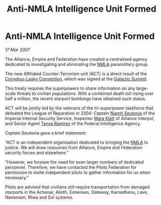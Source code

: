 :PROPERTIES:
:ID:       b1a29273-254b-4371-ac9c-0b3a42e2c09b
:ROAM_REFS: https://community.elitedangerous.com/galnet/17-MAR-3307
:END:
#+title: Anti-NMLA Intelligence Unit Formed
#+filetags: :Empire:Alliance:galnet:
* Anti-NMLA Intelligence Unit Formed

/17 Mar 3307/

The Alliance, Empire and Federation have created a centralised agency
dedicated to investigating and eliminating the [[id:dbfbb5eb-82a2-43c8-afb9-252b21b8464f][NMLA]] paramilitary
group.

The new Affiliated Counter-Terrorism unit (ACT) is a direct result of
the [[id:819b59a6-0569-490d-9d51-b1deb9ef72d8][Cornelius-Lasky Convention]], which was signed at the [[id:c19cec97-cb93-4049-be5d-1abcaa6023a5][Galactic
Summit]].

This treaty requires the superpowers to share information on any
large-scale threats to civilian populations. With a combined death
toll rising over half a million, the recent starport bombings have
obtained such status.

ACT will be jointly led by the veterans of the tri-superpower
taskforce that defeated the League of Reparation in 3304: Captain
[[id:cdaa5220-8f79-47dc-b160-a5d3d1ca30a0][Niamh Seutonia]] of the Imperial Internal Security Service, Inspector
[[id:2569323a-d569-4399-8cda-ae371000dc8b][Mara Klatt]] of Alliance Interpol, and Senior Agent [[id:fb74a286-1688-41e8-9bec-9ef14adaaf1f][Tanya Ramirez]] of the
Federal Intelligence Agency.

Captain Seutonia gave a brief statement:

“ACT is an independent organisation dedicated to bringing the [[id:dbfbb5eb-82a2-43c8-afb9-252b21b8464f][NMLA]] to
justice. We will draw resources from Alliance, Empire and Federation
security forces and elsewhere.”

“However, we foresee the need for even larger numbers of dedicated
personnel. Therefore, we have contacted the Pilots Federation for
permission to invite independent pilots to gather information for us
when necessary.”

Pilots are advised that civilians still require transportation from
damaged starports in the Achenar, Alioth, Eotienses, Gateway,
Kamadhenu, Lave, Nanomam, Rhea and Sol systems.
